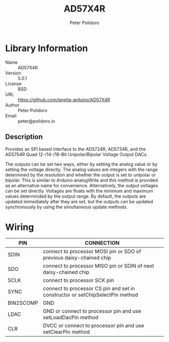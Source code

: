 #+TITLE: AD57X4R
#+AUTHOR: Peter Polidoro
#+EMAIL: peter@polidoro.io

* Library Information
  - Name :: AD57X4R
  - Version :: 5.0.1
  - License :: BSD
  - URL :: https://github.com/janelia-arduino/AD57X4R
  - Author :: Peter Polidoro
  - Email :: peter@polidoro.io

** Description

  Provides an SPI based interface to the AD5724R, AD5734R, and the AD5754R Quad
  12-/14-/16-Bit Unipolar/Bipolar Voltage Output DACs.

  The outputs can be set two ways, either by setting the analog value or by
  setting the voltage directly. The analog values are integers with the range
  determined by the resolution and whether the output is set to unipolar or
  bipolar. This is similar to Arduino analogWrite and this method is provided as
  an alternative name for convenience. Alternatively, the output voltages can be
  set directly. Voltages are floats with the minimum and maximum values
  determinded by the output range. By default, the outputs are updated
  immediately after they are set, but the outputs can be updated synchronously
  by using the simultaneous update methods.

* Wiring

  | PIN       | CONNECTION                                                                    |
  |-----------+-------------------------------------------------------------------------------|
  | SDIN      | connect to processor MOSI pin or SDO of previous daisy-chained chip           |
  | SDO       | connect to processor MISO pin or SDIN of next daisy-chained chip              |
  | SCLK      | connect to processor SCK pin                                                  |
  | SYNC      | connect to processor CS pin and set in constructor or setChipSelectPin method |
  | BIN2SCOMP | GND                                                                           |
  | LDAC      | GND or connect to processor pin and use setLoadDacPin method                  |
  | CLR       | DVCC or connect to processor pin and use setClearPin method                   |
